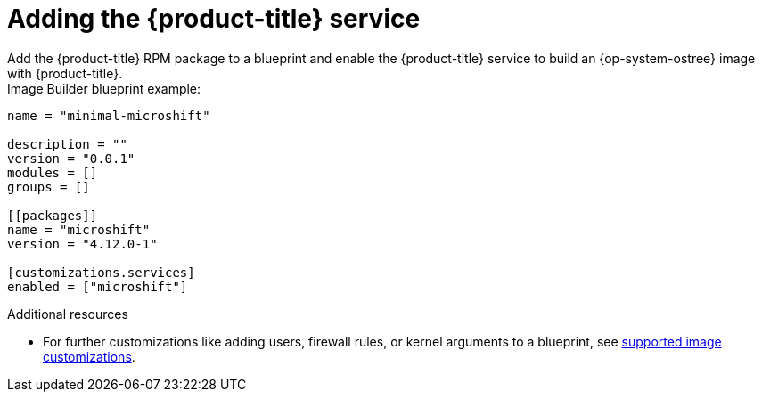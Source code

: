 // Module included in the following assemblies:
//
// microshift/microshift-embed-into-rpm-ostree.adoc

= Adding the {product-title} service
Add the {product-title} RPM package to a blueprint and enable the {product-title} service to build an {op-system-ostree} image with {product-title}.

.Image Builder blueprint example:

[source,terminal]
----
name = "minimal-microshift" 

description = ""
version = "0.0.1"
modules = []
groups = []

[[packages]]
name = "microshift"
version = "4.12.0-1"

[customizations.services]
enabled = ["microshift"]
----

[role="_additional-resources"]
.Additional resources
* For further customizations like adding users, firewall rules, or kernel arguments to a blueprint, see link:https://access.redhat.com/documentation/en-us/red_hat_enterprise_linux/8/html/composing_installing_and_managing_rhel_for_edge_images/composing-a-rhel-for-edge-image-using-image-builder-command-line_composing-installing-managing-rhel-for-edge-images#image-customizations_composing-a-rhel-for-edge-image-using-image-builder-command-line[supported image customizations].
